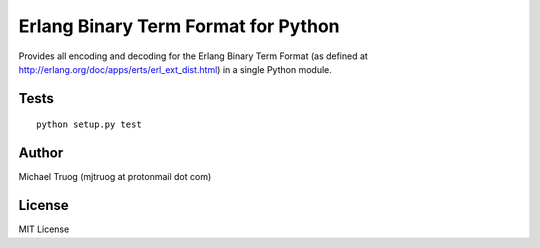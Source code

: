 Erlang Binary Term Format for Python
====================================

|Build Status|

Provides all encoding and decoding for the Erlang Binary Term Format (as
defined at http://erlang.org/doc/apps/erts/erl_ext_dist.html) in a
single Python module.


Tests
-----

::

    python setup.py test

Author
------

Michael Truog (mjtruog at protonmail dot com)

License
-------

MIT License

.. |Build Status| image:: https://secure.travis-ci.org/okeuday/erlang_py.png?branch=master
   :target: http://travis-ci.org/okeuday/erlang_py
